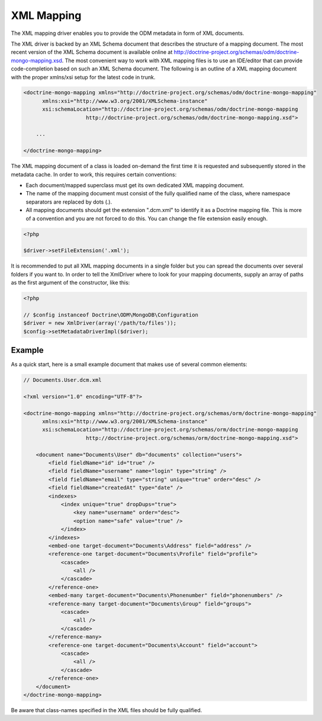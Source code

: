 XML Mapping
===========

The XML mapping driver enables you to provide the ODM metadata in
form of XML documents.

The XML driver is backed by an XML Schema document that describes
the structure of a mapping document. The most recent version of the
XML Schema document is available online at
`http://doctrine-project.org/schemas/odm/doctrine-mongo-mapping.xsd <http://doctrine-project.org/schemas/odm/doctrine-mongo-mapping>`_.
The most convenient way to work with XML mapping files is to use an
IDE/editor that can provide code-completion based on such an XML
Schema document. The following is an outline of a XML mapping
document with the proper xmlns/xsi setup for the latest code in
trunk.

.. code-block:: xml

    <doctrine-mongo-mapping xmlns="http://doctrine-project.org/schemas/odm/doctrine-mongo-mapping"
          xmlns:xsi="http://www.w3.org/2001/XMLSchema-instance"
          xsi:schemaLocation="http://doctrine-project.org/schemas/odm/doctrine-mongo-mapping
                        http://doctrine-project.org/schemas/odm/doctrine-mongo-mapping.xsd">
    
        ...
    
    </doctrine-mongo-mapping>

The XML mapping document of a class is loaded on-demand the first
time it is requested and subsequently stored in the metadata cache.
In order to work, this requires certain conventions:


- 
   Each document/mapped superclass must get its own dedicated XML
   mapping document.
- 
   The name of the mapping document must consist of the fully
   qualified name of the class, where namespace separators are
   replaced by dots (.).
- 
   All mapping documents should get the extension ".dcm.xml" to
   identify it as a Doctrine mapping file. This is more of a
   convention and you are not forced to do this. You can change the
   file extension easily enough.

.. code-block:: php

    <?php

    $driver->setFileExtension('.xml');

It is recommended to put all XML mapping documents in a single
folder but you can spread the documents over several folders if you
want to. In order to tell the XmlDriver where to look for your
mapping documents, supply an array of paths as the first argument
of the constructor, like this:

.. code-block:: php

    <?php

    // $config instanceof Doctrine\ODM\MongoDB\Configuration
    $driver = new XmlDriver(array('/path/to/files'));
    $config->setMetadataDriverImpl($driver);

Example
-------

As a quick start, here is a small example document that makes use
of several common elements:

.. code-block:: xml

    // Documents.User.dcm.xml

    <?xml version="1.0" encoding="UTF-8"?>
    
    <doctrine-mongo-mapping xmlns="http://doctrine-project.org/schemas/orm/doctrine-mongo-mapping"
          xmlns:xsi="http://www.w3.org/2001/XMLSchema-instance"
          xsi:schemaLocation="http://doctrine-project.org/schemas/orm/doctrine-mongo-mapping
                        http://doctrine-project.org/schemas/orm/doctrine-mongo-mapping.xsd">
    
        <document name="Documents\User" db="documents" collection="users">
            <field fieldName="id" id="true" />
            <field fieldName="username" name="login" type="string" />
            <field fieldName="email" type="string" unique="true" order="desc" />
            <field fieldName="createdAt" type="date" />
            <indexes>
                <index unique="true" dropDups="true">
                    <key name="username" order="desc">
                    <option name="safe" value="true" />
                </index>
            </indexes>
            <embed-one target-document="Documents\Address" field="address" />
            <reference-one target-document="Documents\Profile" field="profile">
                <cascade>
                    <all />
                </cascade>
            </reference-one>
            <embed-many target-document="Documents\Phonenumber" field="phonenumbers" />
            <reference-many target-document="Documents\Group" field="groups">
                <cascade>
                    <all />
                </cascade>
            </reference-many>
            <reference-one target-document="Documents\Account" field="account">
                <cascade>
                    <all />
                </cascade>
            </reference-one>
        </document>
    </doctrine-mongo-mapping>

Be aware that class-names specified in the XML files should be fully qualified.